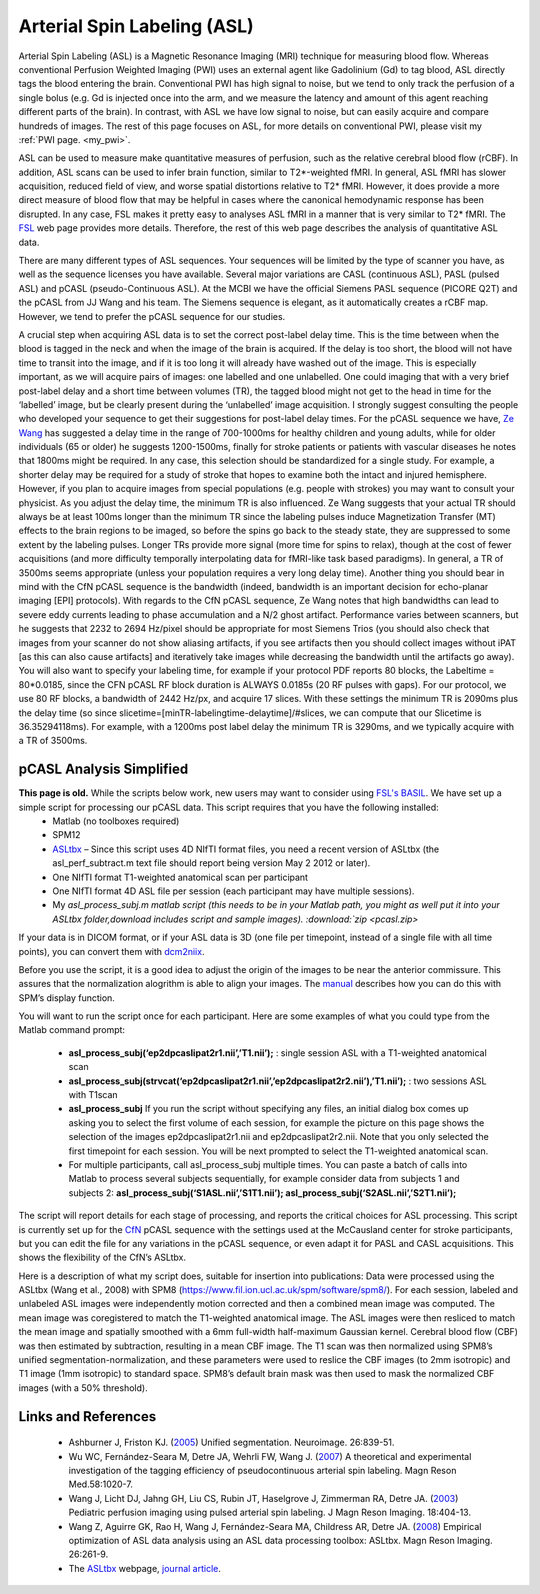 Arterial Spin Labeling (ASL)
==================================

.. _my_asl:

Arterial Spin Labeling (ASL) is a Magnetic Resonance Imaging (MRI) technique for measuring blood flow. Whereas conventional Perfusion Weighted Imaging (PWI) uses an external agent like Gadolinium (Gd) to tag blood, ASL directly tags the blood entering the brain. Conventional PWI has high signal to noise, but we tend to only track the perfusion of a single bolus (e.g. Gd is injected once into the arm, and we measure the latency and amount of this agent reaching different parts of the brain). In contrast, with ASL we have low signal to noise, but can easily acquire and compare hundreds of images. The rest of this page focuses on ASL, for more details on conventional PWI, please visit my :ref:`PWI page. <my_pwi>`.

.. image:: asl_mri.png
 :width: 70%
 :align: center

ASL can be used to measure make quantitative measures of perfusion, such as the relative cerebral blood flow (rCBF). In addition, ASL scans can be used to infer brain function, similar to T2*-weighted fMRI. In general, ASL fMRI has slower acquisition, reduced field of view, and worse spatial distortions relative to T2* fMRI. However, it does provide a more direct measure of blood flow that may be helpful in cases where the canonical hemodynamic response has been disrupted. In any case, FSL makes it pretty easy to analyses ASL fMRI in a manner that is very similar to T2* fMRI. The `FSL <https://fsl.fmrib.ox.ac.uk/fsl/fslwiki/FEAT/UserGuide#Perfusion_FMRI_Analysis>`_ web page provides more details. Therefore, the rest of this web page describes the analysis of quantitative ASL data.

There are many different types of ASL sequences. Your sequences will be limited by the type of scanner you have, as well as the sequence licenses you have available. Several major variations are CASL (continuous ASL), PASL (pulsed ASL) and pCASL (pseudo-Continuous ASL). At the MCBI we have the official Siemens PASL sequence (PICORE Q2T) and the pCASL from JJ Wang and his team. The Siemens sequence is elegant, as it automatically creates a rCBF map. However, we tend to prefer the pCASL sequence for our studies.

A crucial step when acquiring ASL data is to set the correct post-label delay time. This is the time between when the blood is tagged in the neck and when the image of the brain is acquired. If the delay is too short, the blood will not have time to transit into the image, and if it is too long it will already have washed out of the image. This is especially important, as we will acquire pairs of images: one labelled and one unlabelled. One could imaging that with a very brief post-label delay and a short time between volumes (TR), the tagged blood might not get to the head in time for the ‘labelled’ image, but be clearly present during the ‘unlabelled’ image acquisition. I strongly suggest consulting the people who developed your sequence to get their suggestions for post-label delay times. For the pCASL sequence we have, `Ze Wang <https://www.cfn.upenn.edu/~zewang/ASLtbx.php>`_ has suggested a delay time in the range of 700-1000ms for healthy children and young adults, while for older individuals (65 or older) he suggests 1200-1500ms, finally for stroke patients or patients with vascular diseases he notes that 1800ms might be required. In any case, this selection should be standardized for a single study. For example, a shorter delay may be required for a study of stroke that hopes to examine both the intact and injured hemisphere. However, if you plan to acquire images from special populations (e.g. people with strokes) you may want to consult your physicist. As you adjust the delay time, the minimum TR is also influenced. Ze Wang suggests that your actual TR should always be at least 100ms longer than the minimum TR since the labeling pulses induce Magnetization Transfer (MT) effects to the brain regions to be imaged, so before the spins go back to the steady state, they are suppressed to some extent by the labeling pulses. Longer TRs provide more signal (more time for spins to relax), though at the cost of fewer acquisitions (and more difficulty temporally interpolating data for fMRI-like task based paradigms). In general, a TR of 3500ms seems appropriate (unless your population requires a very long delay time). Another thing you should bear in mind with the CfN pCASL sequence is the bandwidth (indeed, bandwidth is an important decision for echo-planar imaging [EPI] protocols). With regards to the CfN pCASL sequence, Ze Wang notes that high bandwidths can lead to severe eddy currents leading to phase accumulation and a N/2 ghost artifact. Performance varies between scanners, but he suggests that 2232 to 2694 Hz/pixel should be appropriate for most Siemens Trios (you should also check that images from your scanner do not show aliasing artifacts, if you see artifacts then you should collect images without iPAT [as this can also cause artifacts] and iteratively take images while decreasing the bandwidth until the artifacts go away). You will also want to specify your labeling time, for example if your protocol PDF reports 80 blocks, the Labeltime = 80*0.0185, since the CFN pCASL RF block duration is ALWAYS 0.0185s (20 RF pulses with gaps). For our protocol, we use 80 RF blocks, a bandwidth of 2442 Hz/px, and acquire 17 slices. With these settings the minimum TR is 2090ms plus the delay time (so since slicetime=[minTR-labelingtime-delaytime]/#slices, we can compute that our Slicetime is 36.35294118ms). For example, with a 1200ms post label delay the minimum TR is 3290ms, and we typically acquire with a TR of 3500ms.

pCASL Analysis Simplified
------------------------------------
**This page is old.** While the scripts below work, new users may want to consider using `FSL's BASIL <https://fsl.fmrib.ox.ac.uk/fslcourse/lectures/practicals/ASLpractical/index.html>`_. We have set up a simple script for processing our pCASL data. This script requires that you have the following installed:
 - Matlab (no toolboxes required)
 - SPM12
 - `ASLtbx <https://www.cfn.upenn.edu/~zewang/ASLtbx.php>`_ – Since this script uses 4D NIfTI format files, you need a recent version of ASLtbx (the asl_perf_subtract.m text file should report being version May 2 2012 or later).
 - One NIfTI format T1-weighted anatomical scan per participant
 - One NIfTI format 4D ASL file per session (each participant may have multiple sessions).
 - My `asl_process_subj.m matlab script (this needs to be in your Matlab path, you might as well put it into your ASLtbx folder,download includes script and sample images). :download:`zip <pcasl.zip>`

If your data is in DICOM format, or if your ASL data is 3D (one file per timepoint, instead of a single file with all time points), you can convert them with `dcm2niix <https://www.nitrc.org/plugins/mwiki/index.php/dcm2nii:MainPage>`_.

Before you use the script, it is a good idea to adjust the origin of the images to be near the anterior commissure. This assures that the normalization alogrithm is able to align your images. The `manual <https://www.cfn.upenn.edu/~zewang/ASLtbx_manual.pdf>`_ describes how you can do this with SPM’s display function.

You will want to run the script once for each participant. Here are some examples of what you could type from the Matlab command prompt:

 - **asl_process_subj(‘ep2dpcaslipat2r1.nii’,’T1.nii’);** : single session ASL with a T1-weighted anatomical scan
 - **asl_process_subj(strvcat(‘ep2dpcaslipat2r1.nii’,’ep2dpcaslipat2r2.nii’),’T1.nii’);** : two sessions ASL with T1scan
 - **asl_process_subj** If you run the script without specifying any files, an initial dialog box comes up asking you to select the first volume of each session, for example the picture on this page shows the selection of the images ep2dpcaslipat2r1.nii and ep2dpcaslipat2r2.nii. Note that you only selected the first timepoint for each session. You will be next prompted to select the T1-weighted anatomical scan.
 - For multiple participants, call asl_process_subj multiple times. You can paste a batch of calls into Matlab to process several subjects sequentially, for example consider data from subjects 1 and subjects 2: **asl_process_subj(‘S1ASL.nii’,’S1T1.nii’); asl_process_subj(‘S2ASL.nii’,’S2T1.nii’);** 

The script will report details for each stage of processing, and reports the critical choices for ASL processing. This script is currently set up for the `CfN <https://cfn.upenn.edu/>`_ pCASL sequence with the settings used at the McCausland center for stroke participants, but you can edit the file for any variations in the pCASL sequence, or even adapt it for PASL and CASL acquisitions. This shows the flexibility of the CfN’s ASLtbx.

Here is a description of what my script does, suitable for insertion into publications: Data were processed using the ASLtbx (Wang et al., 2008) with SPM8 (https://www.fil.ion.ucl.ac.uk/spm/software/spm8/). For each session, labeled and unlabeled ASL images were independently motion corrected and then a combined mean image was computed. The mean image was coregistered to match the T1-weighted anatomical image. The ASL images were then resliced to match the mean image and spatially smoothed with a 6mm full-width half-maximum Gaussian kernel. Cerebral blood flow (CBF) was then estimated by subtraction, resulting in a mean CBF image. The T1 scan was then normalized using SPM8’s unified segmentation-normalization, and these parameters were used to reslice the CBF images (to 2mm isotropic) and T1 image (1mm isotropic) to standard space. SPM8’s default brain mask was then used to mask the normalized CBF images (with a 50% threshold).

Links and References
------------------------------------

 - Ashburner J, Friston KJ. (`2005 <https://pubmed.ncbi.nlm.nih.gov/15955494>`_) Unified segmentation. Neuroimage. 26:839-51.
 - Wu WC, Fernández-Seara M, Detre JA, Wehrli FW, Wang J. (`2007 <https://pubmed.ncbi.nlm.nih.gov/17969096>`_) A theoretical and experimental investigation of the tagging efficiency of pseudocontinuous arterial spin labeling. Magn Reson Med.58:1020-7.
 - Wang J, Licht DJ, Jahng GH, Liu CS, Rubin JT, Haselgrove J, Zimmerman RA, Detre JA. (`2003 <https://pubmed.ncbi.nlm.nih.gov/14508776>`_) Pediatric perfusion imaging using pulsed arterial spin labeling. J Magn Reson Imaging. 18:404-13.
 - Wang Z, Aguirre GK, Rao H, Wang J, Fernández-Seara MA, Childress AR, Detre JA. (`2008 <https://pubmed.ncbi.nlm.nih.gov/17826940>`_) Empirical optimization of ASL data analysis using an ASL data processing toolbox: ASLtbx. Magn Reson Imaging. 26:261-9.
 - The `ASLtbx <https://www.cfn.upenn.edu/~zewang/ASLtbx.php>`_ webpage, `journal article <https://pubmed.ncbi.nlm.nih.gov/17826940>`_.